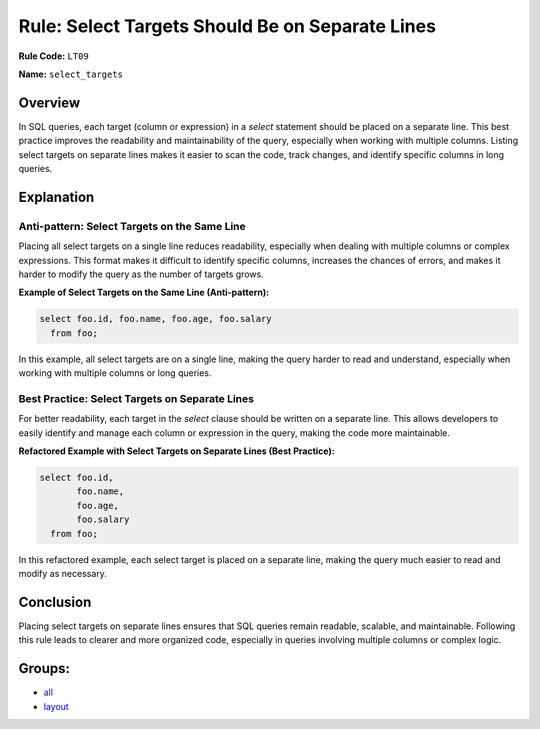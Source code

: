 ================================================
Rule: Select Targets Should Be on Separate Lines
================================================

**Rule Code:** ``LT09``

**Name:** ``select_targets``

Overview
--------

In SQL queries, each target (column or expression) in a `select` statement should be placed on a separate line. This best practice improves the readability and maintainability of the query, especially when working with multiple columns. Listing select targets on separate lines makes it easier to scan the code, track changes, and identify specific columns in long queries.

Explanation
-----------

Anti-pattern: Select Targets on the Same Line
~~~~~~~~~~~~~~~~~~~~~~~~~~~~~~~~~~~~~~~~~~~~~

Placing all select targets on a single line reduces readability, especially when dealing with multiple columns or complex expressions. This format makes it difficult to identify specific columns, increases the chances of errors, and makes it harder to modify the query as the number of targets grows.

**Example of Select Targets on the Same Line (Anti-pattern):**

.. code-block:: sql

    select foo.id, foo.name, foo.age, foo.salary
      from foo;

In this example, all select targets are on a single line, making the query harder to read and understand, especially when working with multiple columns or long queries.

Best Practice: Select Targets on Separate Lines
~~~~~~~~~~~~~~~~~~~~~~~~~~~~~~~~~~~~~~~~~~~~~~~

For better readability, each target in the `select` clause should be written on a separate line. This allows developers to easily identify and manage each column or expression in the query, making the code more maintainable.

**Refactored Example with Select Targets on Separate Lines (Best Practice):**

.. code-block:: sql

    select foo.id,
           foo.name,
           foo.age,
           foo.salary
      from foo;

In this refactored example, each select target is placed on a separate line, making the query much easier to read and modify as necessary.

Conclusion
----------

Placing select targets on separate lines ensures that SQL queries remain readable, scalable, and maintainable. Following this rule leads to clearer and more organized code, especially in queries involving multiple columns or complex logic.

Groups:
-------

- `all <../..>`_
- `layout <../..#layout-rules>`_